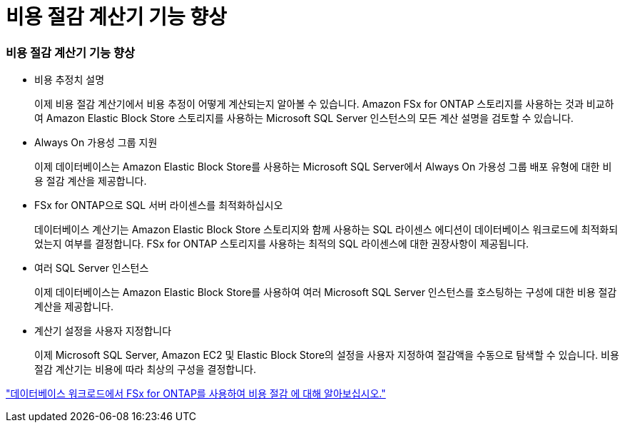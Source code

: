 = 비용 절감 계산기 기능 향상
:allow-uri-read: 




=== 비용 절감 계산기 기능 향상

* 비용 추정치 설명
+
이제 비용 절감 계산기에서 비용 추정이 어떻게 계산되는지 알아볼 수 있습니다. Amazon FSx for ONTAP 스토리지를 사용하는 것과 비교하여 Amazon Elastic Block Store 스토리지를 사용하는 Microsoft SQL Server 인스턴스의 모든 계산 설명을 검토할 수 있습니다.

* Always On 가용성 그룹 지원
+
이제 데이터베이스는 Amazon Elastic Block Store를 사용하는 Microsoft SQL Server에서 Always On 가용성 그룹 배포 유형에 대한 비용 절감 계산을 제공합니다.

* FSx for ONTAP으로 SQL 서버 라이센스를 최적화하십시오
+
데이터베이스 계산기는 Amazon Elastic Block Store 스토리지와 함께 사용하는 SQL 라이센스 에디션이 데이터베이스 워크로드에 최적화되었는지 여부를 결정합니다. FSx for ONTAP 스토리지를 사용하는 최적의 SQL 라이센스에 대한 권장사항이 제공됩니다.

* 여러 SQL Server 인스턴스
+
이제 데이터베이스는 Amazon Elastic Block Store를 사용하여 여러 Microsoft SQL Server 인스턴스를 호스팅하는 구성에 대한 비용 절감 계산을 제공합니다.

* 계산기 설정을 사용자 지정합니다
+
이제 Microsoft SQL Server, Amazon EC2 및 Elastic Block Store의 설정을 사용자 지정하여 절감액을 수동으로 탐색할 수 있습니다. 비용 절감 계산기는 비용에 따라 최상의 구성을 결정합니다.



link:https://docs.netapp.com/us-en/workload-databases/explore-savings.html["데이터베이스 워크로드에서 FSx for ONTAP를 사용하여 비용 절감 에 대해 알아보십시오."]

